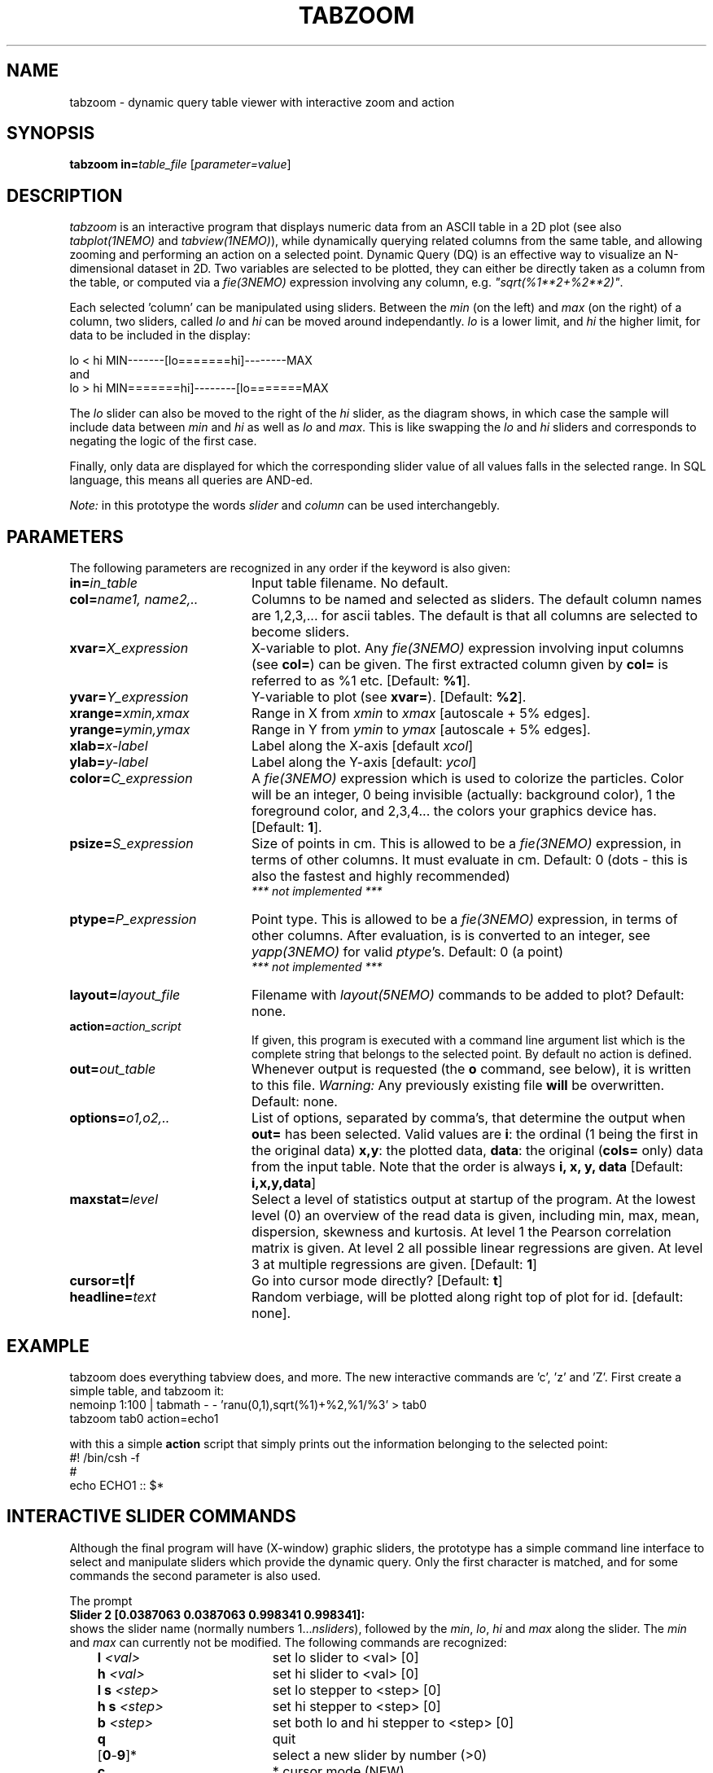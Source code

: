 .TH TABZOOM 1NEMO "22 October 2003"
.SH NAME
tabzoom \- dynamic query table viewer with interactive zoom and action
.SH SYNOPSIS
\fBtabzoom in=\fP\fItable_file\fP [\fIparameter=value\fP]
.SH DESCRIPTION
\fItabzoom\fP is an interactive program that
displays numeric data from an ASCII table in a 2D
plot (see also \fItabplot(1NEMO)\fP and \fItabview(1NEMO)\fP),
while dynamically querying related columns from the same table,
and allowing zooming and performing an action on a selected point.
Dynamic Query (DQ) is an effective way to visualize an N-dimensional
dataset in 2D.
Two variables are selected to be plotted, they can either be directly 
taken as a column
from the table, or computed via a \fIfie(3NEMO)\fP 
expression involving any column, e.g. \fI"sqrt(%1**2+%2**2)"\fP.
.PP
Each selected 'column' can be manipulated using sliders.
Between the \fImin\fP (on the left) and \fImax\fP (on the right) of
a column, 
two sliders, called \fIlo\fP and \fIhi\fP can be moved around
independantly.
\fIlo\fP is a lower limit, and \fIhi\fP the higher limit, for data
to be included in the display:
.nf

      lo  <  hi                 MIN-------[lo=======hi]--------MAX
.fi
and
.nf
      lo  >  hi                 MIN=======hi]--------[lo=======MAX

.fi
The \fIlo\fP slider can also be moved to the right of the
\fIhi\fP slider, as the diagram shows, in which case the
sample will include data between 
\fImin\fP and \fIhi\fP as well as
\fIlo\fP and \fImax\fP. This is like swapping the 
\fIlo\fP and \fIhi\fP sliders and corresponds to negating the
logic of the first case.
.PP
Finally, only data are displayed for which
the corresponding slider value of all values falls in the 
selected range. In SQL language, this means all queries
are AND-ed. 
.PP
\fINote:\fP in this prototype the words \fIslider\fP and \fIcolumn\fP
can be used interchangebly.
.SH PARAMETERS
The following parameters are recognized in any order if the keyword
is also given:
.TP 20
\fBin=\fP\fIin_table\fP
Input table filename. No default.
.TP
\fBcol=\fP\fIname1, name2,..\fP
Columns to be named and selected as sliders. 
The default column names are 1,2,3,... for ascii tables. The default is
that all columns are selected to become sliders.
.TP
\fBxvar=\fP\fIX_expression\fP
X-variable to plot. Any \fIfie(3NEMO)\fP expression involving input columns
(see \fBcol=\fP) can be given. The first extracted column given by
\fBcol=\fP is referred to as %1 etc.
[Default: \fB%1\fP].
.TP
\fByvar=\fP\fIY_expression\fP
Y-variable to plot (see \fBxvar=\fP).
[Default: \fB%2\fP].
.TP
\fBxrange=\fP\fIxmin,xmax\fP
Range in X from \fIxmin\fP to \fIxmax\fP [autoscale + 5% edges].
.TP
\fByrange=\fP\fIymin,ymax\fP
Range in Y from \fIymin\fP to \fIymax\fP [autoscale + 5% edges].   
.TP
\fBxlab=\fIx-label\fP
Label along the X-axis [default \fIxcol\fP]
.TP
\fBylab=\fIy-label\fP
Label along the Y-axis [default: \fIycol\fP]

.TP
\fBcolor=\fP\fIC_expression\fP
A \fIfie(3NEMO)\fP expression 
which is used to colorize the particles. Color will be an integer,
0 being invisible (actually: background color), 1 the foreground color,
and 2,3,4... the colors your graphics device has.
[Default: \fB1\fP].

.TP
\fBpsize=\fP\fIS_expression\fP
Size of points in cm. This is allowed to be a \fIfie(3NEMO)\fP
expression, in terms of
other columns. It must evaluate in cm.
Default: 0 (dots - this is also the fastest and
highly recommended)
\fI *** not implemented *** \fP
.TP
\fBptype=\fP\fIP_expression\fP
Point type. This is allowed to be  a \fIfie(3NEMO)\fP
expression, in terms of other columns.
After evaluation, is is converted to an integer, see \fIyapp(3NEMO)\fP
for valid \fIptype\fP's. Default: 0 (a point)
\fI *** not implemented *** \fP
.TP
\fBlayout=\fP\fIlayout_file\fP
Filename with \fIlayout(5NEMO)\fP commands to be added to plot? 
Default: none.
.TP
\fBaction=\fP\fIaction_script\fP
If given, this program is executed with a command line argument list 
which is the complete string that belongs to the selected point.
By default no action is defined.
.TP
\fBout=\fP\fIout_table\fP
Whenever output is requested (the \fBo\fP command, see below),
it is written to this file. 
\fIWarning: \fP Any previously existing file \fBwill\fP be overwritten.
Default: none.
.TP
\fBoptions=\fP\fIo1,o2,..\fP
List of options, separated by comma's, that determine the output
when \fBout=\fP has been selected. Valid values are
\fBi\fP: the ordinal (1 being the first in the original data)
\fBx,y\fP: the plotted data,
\fBdata\fP: the original (\fBcols=\fP only) data from the input table.
Note that the order is always \fBi, x, y, data\fP
[Default: \fBi,x,y,data\fP]
.TP
\fBmaxstat=\fP\fIlevel\fP
Select a level of statistics output at startup of the program. 
At the lowest level (0) an overview of the read data is given, including
min, max, mean, dispersion, skewness and kurtosis. At level 1 the Pearson
correlation matrix is given. At level 2 all possible linear regressions
are given. At level 3 at multiple regressions are given. [Default: \fB1\fP]
.TP
\fBcursor=t|f\fP
Go into cursor mode directly? 
[Default: \fBt\fP]
.TP
\fBheadline=\fItext\fP
Random verbiage, will be plotted along right top of plot for id. [default: none].
.SH EXAMPLE
tabzoom does everything tabview does, and more. The new interactive commands
are 'c', 'z' and 'Z'. First create a simple table, and tabzoom it:
.nf
  nemoinp 1:100 | tabmath - - 'ranu(0,1),sqrt(%1)+%2,%1/%3' > tab0
  tabzoom tab0 action=echo1
.fi
.PP
with this a simple \fBaction\fP script that simply prints out the information belonging
to the selected point:
.nf
  #! /bin/csh -f
  #
  echo ECHO1 ::  $*
.fi
.SH INTERACTIVE SLIDER COMMANDS
Although the final program will have (X-window) 
graphic sliders, the prototype
has a simple command line interface to select and manipulate sliders
which provide the dynamic query. Only the first character
is matched, and for some commands the second parameter is also used.
.PP
The prompt 
.nf
    \fBSlider 2 [0.0387063 0.0387063 0.998341 0.998341]:\fP
.fi
shows the slider name (normally numbers 1...\fInsliders\fP), followed
by the \fImin\fP, \fIlo\fP, \fIhi\fP and \fImax\fP  along the slider.
The \fImin\fP and \fImax\fP can currently not be modified. 
The following commands are recognized:
.nf
.ta +1i +2i
	\fBl\fP \fI<val>\fP	set lo slider to <val> [0]
	\fBh\fP \fI<val>\fP	set hi slider to <val> [0]
	\fBl s\fP \fI<step>\fP	set lo stepper to <step> [0]
	\fBh s\fP \fI<step>\fP	set hi stepper to <step> [0]
	\fBb\fP \fI<step>\fP	set both lo and hi stepper to <step> [0]
	\fBq\fP         	quit
	[\fB0\fP-\fB9\fP]*     	select a new slider by number (>0)
	\fBc\fP			* cursor mode (NEW)
	\fBz\fP			* zoom with a box (NEW)
	\fBZ\fP			zoom reset to original setting
	\fBf\fP			* cursor flagging (EXPERIMENTAL)
	\fBr\fP         	force full redisplay
	\fBs\fP         	show all sliders info
	\fBo\fP         	(over)write output (needs \fBout=\fP keyword)
	\fB!\fP\fIcmd\fP	run (previous) unix command
	\fB|\fP\fIcmd\fP	run data through (previous) pipe
	\fB?\fP          	this help
.fi
.PP
Noteworthy are the \fB!\fP and \fB|\fP commands. They both
have an optional \fIcmd\fP argument, which allows the user to 
repeat a previously set \fIcmd\fP for this command. The \fB!\fP
simply runs the \fIcmd\fP command through the shell,
whereas the \fB|\fP pipes
all currently visible data into the \fIcmd\fP command.
For example
to do a linear least squares fit to the visible data,
.nf
        \fB|tablsqfit -\fP
.fi
would be needed (see \fItablsqfit(1NEMO)\fP), all subsequents fits
can be done using the
.nf
        \fB|\fP
.fi
command itself, since it remembers the last used \fB|\fP\fIcmd\fP. 
.SH SEE ALSO
tabview(1NEMO), tabplot(1NEMO), fie(3NEMO), layout(3NEMO), xgobi(l)
.SH AUTHOR
Peter Teuben
.SH UPDATE HISTORY
.nf
.ta +1.0i +4.5i
1-jul-03	V1.0 cloned off tabview			PJT
22-oct-03	V1.2 added xlab, ylab, headline		PJT
.fi
